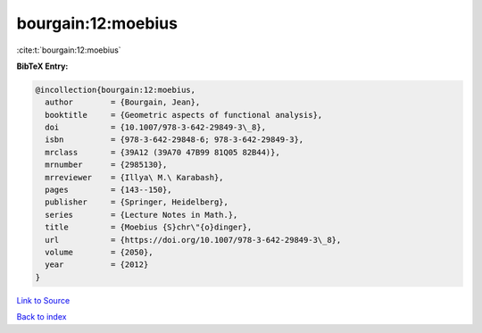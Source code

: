 bourgain:12:moebius
===================

:cite:t:`bourgain:12:moebius`

**BibTeX Entry:**

.. code-block:: bibtex

   @incollection{bourgain:12:moebius,
     author        = {Bourgain, Jean},
     booktitle     = {Geometric aspects of functional analysis},
     doi           = {10.1007/978-3-642-29849-3\_8},
     isbn          = {978-3-642-29848-6; 978-3-642-29849-3},
     mrclass       = {39A12 (39A70 47B99 81Q05 82B44)},
     mrnumber      = {2985130},
     mrreviewer    = {Illya\ M.\ Karabash},
     pages         = {143--150},
     publisher     = {Springer, Heidelberg},
     series        = {Lecture Notes in Math.},
     title         = {Moebius {S}chr\"{o}dinger},
     url           = {https://doi.org/10.1007/978-3-642-29849-3\_8},
     volume        = {2050},
     year          = {2012}
   }

`Link to Source <https://doi.org/10.1007/978-3-642-29849-3\_8},>`_


`Back to index <../By-Cite-Keys.html>`_
